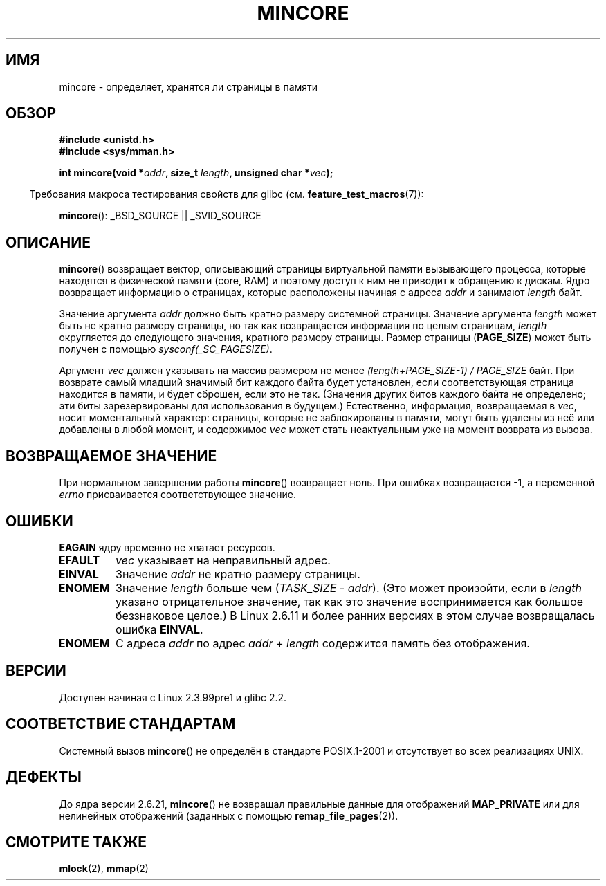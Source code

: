 .\" Hey Emacs! This file is -*- nroff -*- source.
.\"
.\" Copyright (C) 2001 Bert Hubert <ahu@ds9a.nl>
.\" and Copyright (C) 2007 Michael Kerrisk <mtk.manpages@gmail.com>
.\"
.\" Permission is granted to make and distribute verbatim copies of this
.\" manual provided the copyright notice and this permission notice are
.\" preserved on all copies.
.\"
.\" Permission is granted to copy and distribute modified versions of this
.\" manual under the conditions for verbatim copying, provided that the
.\" entire resulting derived work is distributed under the terms of a
.\" permission notice identical to this one.
.\"
.\" Since the Linux kernel and libraries are constantly changing, this
.\" manual page may be incorrect or out-of-date.  The author(s) assume no
.\" responsibility for errors or omissions, or for damages resulting from
.\" the use of the information contained herein.  The author(s) may not
.\" have taken the same level of care in the production of this manual,
.\" which is licensed free of charge, as they might when working
.\" professionally.
.\"
.\" Formatted or processed versions of this manual, if unaccompanied by
.\" the source, must acknowledge the copyright and authors of this work.
.\"
.\" Created Sun Jun 3 17:23:32 2001 by bert hubert <ahu@ds9a.nl>
.\" Slightly adapted, following comments by Hugh Dickins, aeb, 2001-06-04.
.\" Modified, 20 May 2003, Michael Kerrisk <mtk.manpages@gmail.com>
.\" Modified, 30 Apr 2004, Michael Kerrisk <mtk.manpages@gmail.com>
.\" 2005-04-05 mtk, Fixed error descriptions
.\" 	after message from <gordon.jin@intel.com>
.\" 2007-01-08 mtk, rewrote various parts
.\"
.\"*******************************************************************
.\"
.\" This file was generated with po4a. Translate the source file.
.\"
.\"*******************************************************************
.TH MINCORE 2 2008\-04\-22 Linux "Руководство программиста Linux"
.SH ИМЯ
mincore \- определяет, хранятся ли страницы в памяти
.SH ОБЗОР
\fB#include <unistd.h>\fP
.br
\fB#include <sys/mman.h>\fP
.sp
\fBint mincore(void *\fP\fIaddr\fP\fB, size_t \fP\fIlength\fP\fB, unsigned char
*\fP\fIvec\fP\fB);\fP
.sp
.in -4n
Требования макроса тестирования свойств для glibc
(см. \fBfeature_test_macros\fP(7)):
.in
.sp
\fBmincore\fP(): _BSD_SOURCE || _SVID_SOURCE
.SH ОПИСАНИЕ
\fBmincore\fP() возвращает вектор, описывающий страницы виртуальной памяти
вызывающего процесса, которые находятся в физической памяти (core, RAM) и
поэтому доступ к ним не приводит к обращению к дискам. Ядро возвращает
информацию о страницах, которые расположены начиная с адреса \fIaddr\fP и
занимают \fIlength\fP байт.

Значение аргумента \fIaddr\fP должно быть кратно размеру системной
страницы. Значение аргумента \fIlength\fP может быть не кратно размеру
страницы, но так как возвращается информация по целым страницам, \fIlength\fP
округляется до следующего значения, кратного размеру страницы. Размер
страницы (\fBPAGE_SIZE\fP) может быть получен с помощью
\fIsysconf(_SC_PAGESIZE)\fP.

Аргумент \fIvec\fP должен указывать на массив размером не менее
\fI(length+PAGE_SIZE\-1) / PAGE_SIZE\fP байт. При возврате самый младший
значимый бит каждого байта будет установлен, если соответствующая страница
находится в памяти, и будет сброшен, если это не так. (Значения других битов
каждого байта не определено; эти биты зарезервированы для использования в
будущем.) Естественно, информация, возвращаемая в \fIvec\fP, носит моментальный
характер: страницы, которые не заблокированы в памяти, могут быть удалены из
неё или добавлены в любой момент, и содержимое \fIvec\fP может стать
неактуальным уже на момент возврата из вызова.
.SH "ВОЗВРАЩАЕМОЕ ЗНАЧЕНИЕ"
При нормальном завершении работы \fBmincore\fP()  возвращает ноль. При ошибках
возвращается \-1, а переменной \fIerrno\fP присваивается соответствующее
значение.
.SH ОШИБКИ
\fBEAGAIN\fP ядру временно не хватает ресурсов.
.TP 
\fBEFAULT\fP
\fIvec\fP указывает на неправильный адрес.
.TP 
\fBEINVAL\fP
Значение \fIaddr\fP не кратно размеру страницы.
.TP 
\fBENOMEM\fP
Значение \fIlength\fP больше чем (\fITASK_SIZE\fP \- \fIaddr\fP). (Это может
произойти, если в \fIlength\fP указано отрицательное значение, так как это
значение воспринимается как большое беззнаковое целое.) В Linux 2.6.11 и
более ранних версиях в этом случае возвращалась ошибка \fBEINVAL\fP.
.TP 
\fBENOMEM\fP
С адреса \fIaddr\fP по адрес \fIaddr\fP + \fIlength\fP содержится память без
отображения.
.SH ВЕРСИИ
Доступен начиная с Linux 2.3.99pre1 и glibc 2.2.
.SH "СООТВЕТСТВИЕ СТАНДАРТАМ"
.\" It is on at least NetBSD, FreeBSD, OpenBSD, Solaris 8,
.\" AIX 5.1, SunOS 4.1
.\" .SH HISTORY
.\" The
.\" .BR mincore ()
.\" function first appeared in 4.4BSD.
Системный вызов \fBmincore\fP() не определён в стандарте POSIX.1\-2001 и
отсутствует во всех реализациях UNIX.
.SH ДЕФЕКТЫ
.\" Linux (up to now, 2.6.5),
.\" .B mincore
.\" does not return correct information for MAP_PRIVATE mappings:
.\" for a MAP_PRIVATE file mapping,
.\" .B mincore
.\" returns the residency of the file pages, rather than any
.\" modified process-private pages that have been copied on write;
.\" for a MAP_PRIVATE mapping of
.\" .IR /dev/zero ,
.\" .B mincore
.\" always reports pages as nonresident;
.\" and for a MAP_PRIVATE, MAP_ANONYMOUS mapping,
.\" .B mincore
.\" always fails with the error
.\" .BR ENOMEM .
До ядра версии 2.6.21, \fBmincore\fP() не возвращал правильные данные для
отображений \fBMAP_PRIVATE\fP или для нелинейных отображений (заданных с
помощью \fBremap_file_pages\fP(2)).
.SH "СМОТРИТЕ ТАКЖЕ"
\fBmlock\fP(2), \fBmmap\fP(2)
